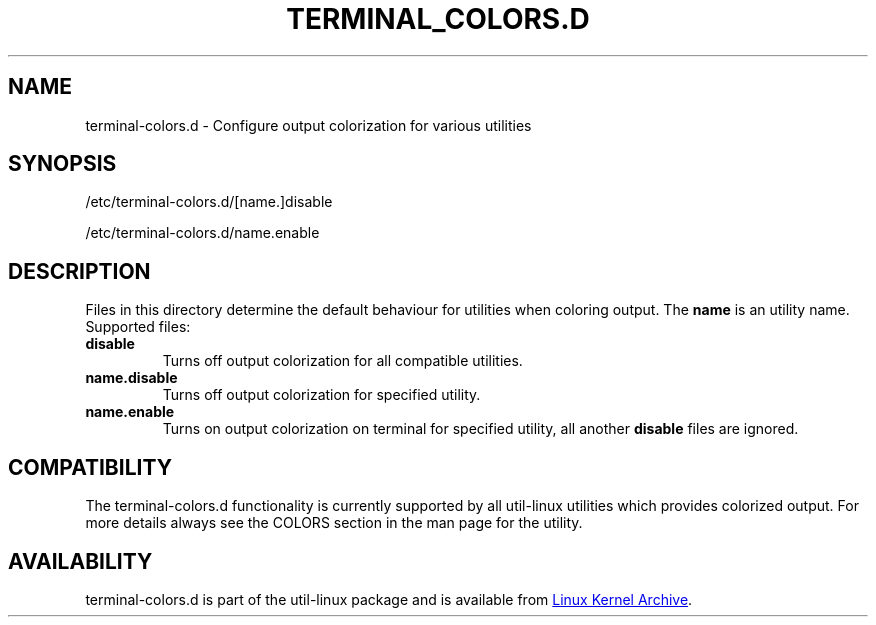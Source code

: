 .\" terminal-colors.d.5 --
.\" Copyright 2014 Ondrej Oprala <ooprala@redhat.com>
.\" Copyright (C) 2014 Karel Zak <kzak@redhat.com>
.\" Copyright 2014 Red Hat, Inc.
.\" May be distributed under the GNU General Public License
.TH "TERMINAL_COLORS.D" "5" "January 2014" "util-linux" "terminal-colors.d"
.SH "NAME"
terminal-colors.d \- Configure output colorization for various utilities
.SH "SYNOPSIS"
.PP
/etc/terminal-colors.d/[name.]disable
.sp
/etc/terminal-colors.d/name.enable
.SH "DESCRIPTION"
Files in this directory determine the default behaviour for utilities
when coloring output.  The
.B name
is an utility name.  Supported files:

.TP
.B disable
Turns off output colorization for all compatible utilities.
.TP
.B name.disable
Turns off output colorization for specified utility.
.TP
.B name.enable
Turns on output colorization on terminal for specified utility, all another
.B disable
files are ignored.

.SH COMPATIBILITY
The terminal-colors.d functionality is currently supported by all util-linux
utilities which provides colorized output.  For more details always see the
COLORS section in the man page for the utility.

.SH AVAILABILITY
terminal-colors.d is part of the util-linux package and is available from
.UR ftp://\:ftp.kernel.org\:/pub\:/linux\:/utils\:/util-linux/
Linux Kernel Archive
.UE .
